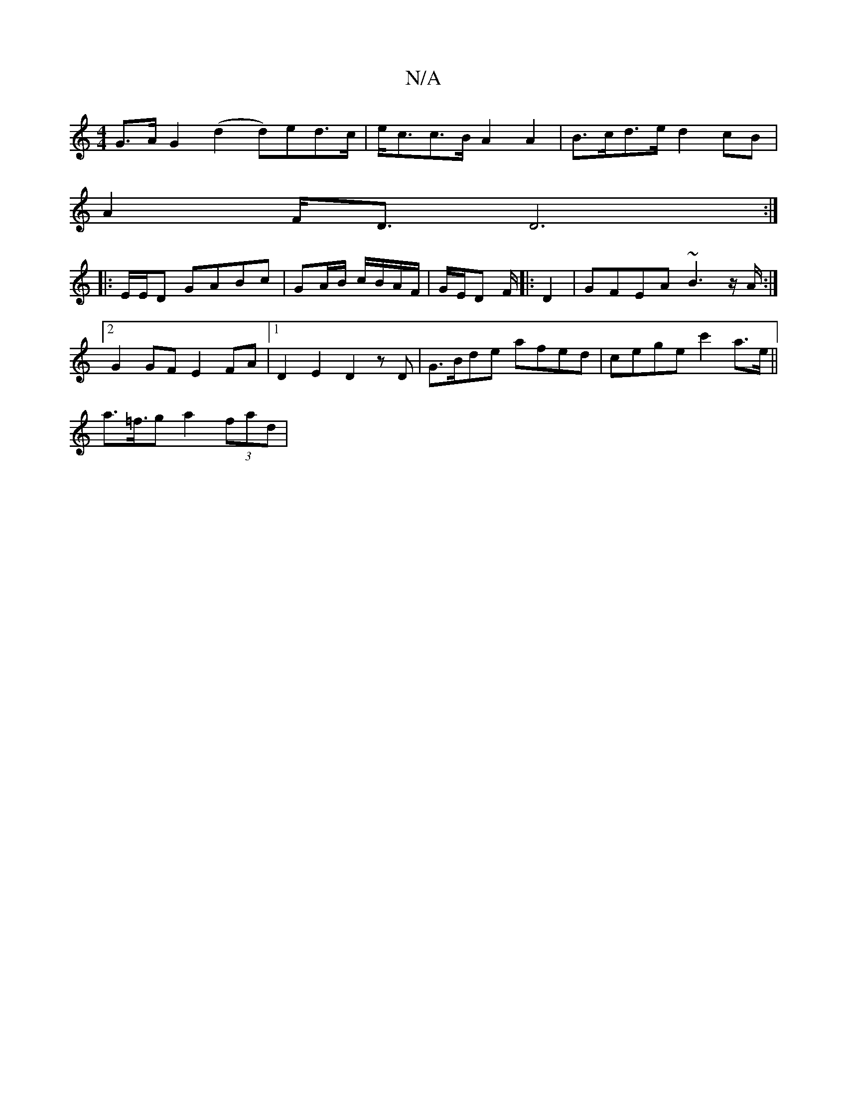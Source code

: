 X:1
T:N/A
M:4/4
R:N/A
K:Cmajor
G>AG2(d2 d)ed>c|e<cc>B A2A2 |B>cd>e d2 cB |
A2F<D D6:|
|: E/E/D GABc | GA/B/ c/B/A/F/ | G/E/^*D F/ |: D2 |GFEA ~B3z/A/ :|[2 G2GF E2FA |[1 D2E2 D2,z D | G>Bde afed | cege c'2 a>e ||
a>=f>g2 a2 (3fad |
